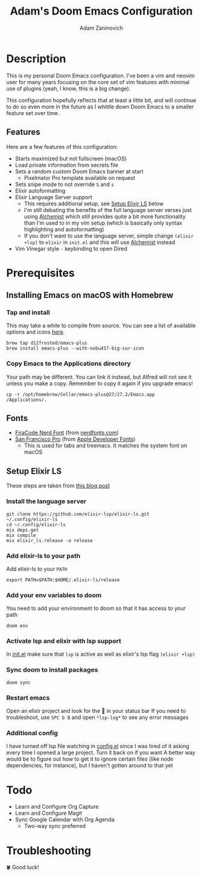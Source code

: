 #+TITLE:   Adam's Doom Emacs Configuration
#+AUTHOR:  Adam Zaninovich
#+STARTUP: inlineimages nofold

* Table of Contents :TOC_2:noexport:
- [[#description][Description]]
  - [[#features][Features]]
- [[#prerequisites][Prerequisites]]
  - [[#installing-emacs-on-macos-with-homebrew][Installing Emacs on macOS with Homebrew]]
  - [[#fonts][Fonts]]
  - [[#setup-elixir-ls][Setup Elixir LS]]
- [[#todo][Todo]]
- [[#troubleshooting][Troubleshooting]]

* Description
This is my personal Doom Emacs configuration. I've been a vim and neovim user for many years focusing on the core set of vim features with minimal use of plugins (yeah, I know, this is a big change).

This configuration hopefully reflects that at least a little bit, and will continue to do so even more in the future as I whittle down Doom Emacs to a smaller feature set over time.

#+ATTR_ORG: :width 400
[[./doc/perfection.png]]

** Features
Here are a few features of this configuration:

+ Starts maximized but not fullscreen (macOS)
+ Load private information from secrets file
+ Sets a random custom Doom Emacs banner at start
  - Pixelmator Pro template available on request
+ Sets snipe mode to not override =S= and =s=
+ Elixir autoformatting
+ Elixir Language Server support
  - This requires additional setup, see [[#setup-elixir-ls][Setup Elixir LS]] below
  - I'm still debating the benefits of the full language server verses just using [[https://github.com/tonini/alchemist.el][Alchemist]] which still provides quite a bit more functionality than I'm used to in my vim setup (which is basically only syntax highlighting and autoformatting)
  - If you don't want to use the language server, simple change =(elixir +lsp)= to =elixir= in =init.el= and this will use [[https://github.com/tonini/alchemist.el][Alchemist]] instead
+ Vim Vinegar style =-= keybinding to open Dired

* Prerequisites
** Installing Emacs on macOS with Homebrew
*** Tap and install
This may take a while to compile from source. You can see a list of available options and icons [[https://github.com/d12frosted/homebrew-emacs-plus#emacs-27-and-emacs-28-options][here]].
#+begin_src shell
brew tap d12frosted/emacs-plus
brew install emacs-plus --with-nobu417-big-sur-icon
#+end_src
*** Copy Emacs to the Applications directory
Your path may be different. You can link it instead, but Alfred will not see it unless you make a copy. Remember to copy it again if you upgrade emacs!
#+begin_src shell
cp -r /opt/homebrew/Cellar/emacs-plus@27/27.2/Emacs.app /Applications/.
#+end_src

** Fonts
+ [[https://github.com/ryanoasis/nerd-fonts/releases/download/v2.1.0/FiraCode.zip][FiraCode Nerd Font]] (from [[https://www.nerdfonts.com/font-downloads][nerdfonts.com]])
+ [[https://devimages-cdn.apple.com/design/resources/download/SF-Font-Pro.dmg][San Francisco Pro]] (from [[https://developer.apple.com/fonts/][Apple Developer Fonts]])
  - This is used for tabs and treemacs. It matches the system font on macOS

** Setup Elixir LS
These steps are taken from [[https://dev.to/mariomazo/elixir-and-doom-emacs-m29][this blog post]]
*** Install the language server
#+begin_src shell
git clone https://github.com/elixir-lsp/elixir-ls.git ~/.config/elixir-ls
cd ~/.config/elixir-ls
mix deps.get
mix compile
mix elixir_ls.release -o release
#+end_src
*** Add elixir-ls to your path
Add elixir-ls to your =PATH=
#+begin_src shell
export PATH=$PATH:$HOME/.elixir-ls/release
#+end_src
*** Add your env variables to doom
You need to add your environment to doom so that it has access to your path
#+begin_src shell
doom env
#+end_src
*** Activate lsp and elixir with lsp support
In [[file:init.el][init.el]] make sure that =lsp= is active as well as elixir's lsp flag =(elixir +lsp)=
*** Sync doom to install packages
#+begin_src shell
doom sync
#+end_src
*** Restart emacs
Open an elixir project and look for the 🚀 in your status bar
If you need to troubleshoot, use =SPC b B= and open =*lsp-log*= to see any error messages
*** Additional config
I have turned off lsp file watching in [[file:config.el][config.el]] since I was tired of it asking every time I opened a large project. Turn it back on if you want
A better way would be to figure out how to get it to ignore certain files (like node dependencies, for instance), but I haven't gotten around to that yet

* Todo
+ Learn and Configure Org Capture
+ Learn and Configure Magit
+ Sync Google Calendar with Org Agenda
  - Two-way sync preferred

* Troubleshooting
🍀 Good luck!
